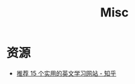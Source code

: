 #+TITLE:      Misc

* 目录                                                    :TOC_4_gh:noexport:
- [[#资源][资源]]

* 资源
  + [[https://zhuanlan.zhihu.com/p/43705562][推荐 15 个实用的英文学习网站 - 知乎]]

